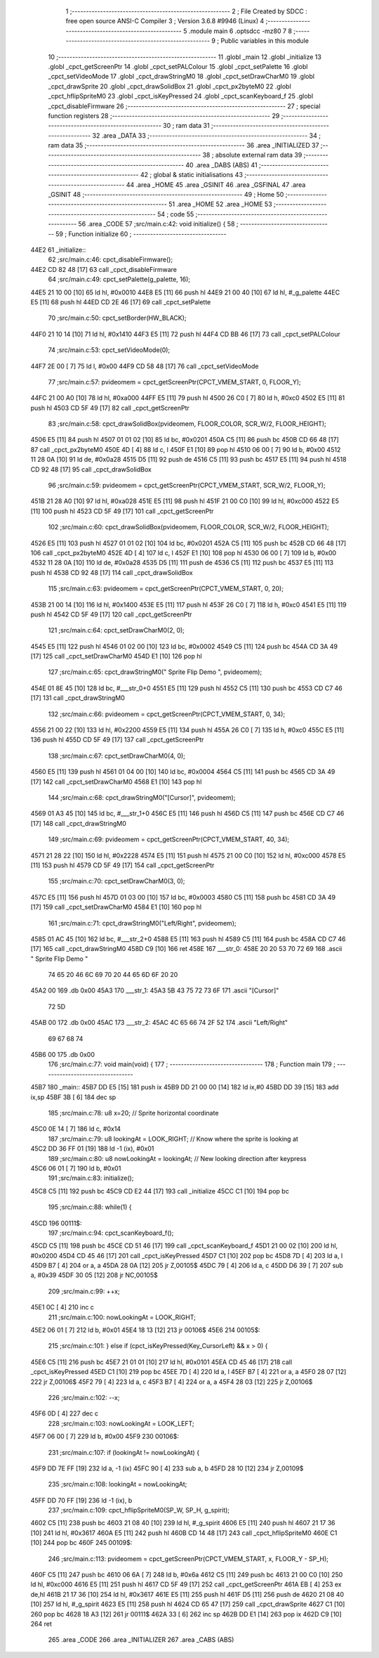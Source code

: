                               1 ;--------------------------------------------------------
                              2 ; File Created by SDCC : free open source ANSI-C Compiler
                              3 ; Version 3.6.8 #9946 (Linux)
                              4 ;--------------------------------------------------------
                              5 	.module main
                              6 	.optsdcc -mz80
                              7 	
                              8 ;--------------------------------------------------------
                              9 ; Public variables in this module
                             10 ;--------------------------------------------------------
                             11 	.globl _main
                             12 	.globl _initialize
                             13 	.globl _cpct_getScreenPtr
                             14 	.globl _cpct_setPALColour
                             15 	.globl _cpct_setPalette
                             16 	.globl _cpct_setVideoMode
                             17 	.globl _cpct_drawStringM0
                             18 	.globl _cpct_setDrawCharM0
                             19 	.globl _cpct_drawSprite
                             20 	.globl _cpct_drawSolidBox
                             21 	.globl _cpct_px2byteM0
                             22 	.globl _cpct_hflipSpriteM0
                             23 	.globl _cpct_isKeyPressed
                             24 	.globl _cpct_scanKeyboard_f
                             25 	.globl _cpct_disableFirmware
                             26 ;--------------------------------------------------------
                             27 ; special function registers
                             28 ;--------------------------------------------------------
                             29 ;--------------------------------------------------------
                             30 ; ram data
                             31 ;--------------------------------------------------------
                             32 	.area _DATA
                             33 ;--------------------------------------------------------
                             34 ; ram data
                             35 ;--------------------------------------------------------
                             36 	.area _INITIALIZED
                             37 ;--------------------------------------------------------
                             38 ; absolute external ram data
                             39 ;--------------------------------------------------------
                             40 	.area _DABS (ABS)
                             41 ;--------------------------------------------------------
                             42 ; global & static initialisations
                             43 ;--------------------------------------------------------
                             44 	.area _HOME
                             45 	.area _GSINIT
                             46 	.area _GSFINAL
                             47 	.area _GSINIT
                             48 ;--------------------------------------------------------
                             49 ; Home
                             50 ;--------------------------------------------------------
                             51 	.area _HOME
                             52 	.area _HOME
                             53 ;--------------------------------------------------------
                             54 ; code
                             55 ;--------------------------------------------------------
                             56 	.area _CODE
                             57 ;src/main.c:42: void initialize() {
                             58 ;	---------------------------------
                             59 ; Function initialize
                             60 ; ---------------------------------
   44E2                      61 _initialize::
                             62 ;src/main.c:46: cpct_disableFirmware();
   44E2 CD 82 48      [17]   63 	call	_cpct_disableFirmware
                             64 ;src/main.c:49: cpct_setPalette(g_palette, 16);
   44E5 21 10 00      [10]   65 	ld	hl, #0x0010
   44E8 E5            [11]   66 	push	hl
   44E9 21 00 40      [10]   67 	ld	hl, #_g_palette
   44EC E5            [11]   68 	push	hl
   44ED CD 2E 46      [17]   69 	call	_cpct_setPalette
                             70 ;src/main.c:50: cpct_setBorder(HW_BLACK);
   44F0 21 10 14      [10]   71 	ld	hl, #0x1410
   44F3 E5            [11]   72 	push	hl
   44F4 CD BB 46      [17]   73 	call	_cpct_setPALColour
                             74 ;src/main.c:53: cpct_setVideoMode(0);
   44F7 2E 00         [ 7]   75 	ld	l, #0x00
   44F9 CD 58 48      [17]   76 	call	_cpct_setVideoMode
                             77 ;src/main.c:57: pvideomem = cpct_getScreenPtr(CPCT_VMEM_START,       0, FLOOR_Y);
   44FC 21 00 A0      [10]   78 	ld	hl, #0xa000
   44FF E5            [11]   79 	push	hl
   4500 26 C0         [ 7]   80 	ld	h, #0xc0
   4502 E5            [11]   81 	push	hl
   4503 CD 5F 49      [17]   82 	call	_cpct_getScreenPtr
                             83 ;src/main.c:58: cpct_drawSolidBox(pvideomem, FLOOR_COLOR, SCR_W/2, FLOOR_HEIGHT);
   4506 E5            [11]   84 	push	hl
   4507 01 01 02      [10]   85 	ld	bc, #0x0201
   450A C5            [11]   86 	push	bc
   450B CD 66 48      [17]   87 	call	_cpct_px2byteM0
   450E 4D            [ 4]   88 	ld	c, l
   450F E1            [10]   89 	pop	hl
   4510 06 00         [ 7]   90 	ld	b, #0x00
   4512 11 28 0A      [10]   91 	ld	de, #0x0a28
   4515 D5            [11]   92 	push	de
   4516 C5            [11]   93 	push	bc
   4517 E5            [11]   94 	push	hl
   4518 CD 92 48      [17]   95 	call	_cpct_drawSolidBox
                             96 ;src/main.c:59: pvideomem = cpct_getScreenPtr(CPCT_VMEM_START, SCR_W/2, FLOOR_Y);
   451B 21 28 A0      [10]   97 	ld	hl, #0xa028
   451E E5            [11]   98 	push	hl
   451F 21 00 C0      [10]   99 	ld	hl, #0xc000
   4522 E5            [11]  100 	push	hl
   4523 CD 5F 49      [17]  101 	call	_cpct_getScreenPtr
                            102 ;src/main.c:60: cpct_drawSolidBox(pvideomem, FLOOR_COLOR, SCR_W/2, FLOOR_HEIGHT);
   4526 E5            [11]  103 	push	hl
   4527 01 01 02      [10]  104 	ld	bc, #0x0201
   452A C5            [11]  105 	push	bc
   452B CD 66 48      [17]  106 	call	_cpct_px2byteM0
   452E 4D            [ 4]  107 	ld	c, l
   452F E1            [10]  108 	pop	hl
   4530 06 00         [ 7]  109 	ld	b, #0x00
   4532 11 28 0A      [10]  110 	ld	de, #0x0a28
   4535 D5            [11]  111 	push	de
   4536 C5            [11]  112 	push	bc
   4537 E5            [11]  113 	push	hl
   4538 CD 92 48      [17]  114 	call	_cpct_drawSolidBox
                            115 ;src/main.c:63: pvideomem = cpct_getScreenPtr(CPCT_VMEM_START,  0, 20);
   453B 21 00 14      [10]  116 	ld	hl, #0x1400
   453E E5            [11]  117 	push	hl
   453F 26 C0         [ 7]  118 	ld	h, #0xc0
   4541 E5            [11]  119 	push	hl
   4542 CD 5F 49      [17]  120 	call	_cpct_getScreenPtr
                            121 ;src/main.c:64: cpct_setDrawCharM0(2, 0);
   4545 E5            [11]  122 	push	hl
   4546 01 02 00      [10]  123 	ld	bc, #0x0002
   4549 C5            [11]  124 	push	bc
   454A CD 3A 49      [17]  125 	call	_cpct_setDrawCharM0
   454D E1            [10]  126 	pop	hl
                            127 ;src/main.c:65: cpct_drawStringM0("  Sprite Flip Demo  ", pvideomem);
   454E 01 8E 45      [10]  128 	ld	bc, #___str_0+0
   4551 E5            [11]  129 	push	hl
   4552 C5            [11]  130 	push	bc
   4553 CD C7 46      [17]  131 	call	_cpct_drawStringM0
                            132 ;src/main.c:66: pvideomem = cpct_getScreenPtr(CPCT_VMEM_START,  0, 34);
   4556 21 00 22      [10]  133 	ld	hl, #0x2200
   4559 E5            [11]  134 	push	hl
   455A 26 C0         [ 7]  135 	ld	h, #0xc0
   455C E5            [11]  136 	push	hl
   455D CD 5F 49      [17]  137 	call	_cpct_getScreenPtr
                            138 ;src/main.c:67: cpct_setDrawCharM0(4, 0);
   4560 E5            [11]  139 	push	hl
   4561 01 04 00      [10]  140 	ld	bc, #0x0004
   4564 C5            [11]  141 	push	bc
   4565 CD 3A 49      [17]  142 	call	_cpct_setDrawCharM0
   4568 E1            [10]  143 	pop	hl
                            144 ;src/main.c:68: cpct_drawStringM0("[Cursor]",   pvideomem);
   4569 01 A3 45      [10]  145 	ld	bc, #___str_1+0
   456C E5            [11]  146 	push	hl
   456D C5            [11]  147 	push	bc
   456E CD C7 46      [17]  148 	call	_cpct_drawStringM0
                            149 ;src/main.c:69: pvideomem = cpct_getScreenPtr(CPCT_VMEM_START, 40, 34);
   4571 21 28 22      [10]  150 	ld	hl, #0x2228
   4574 E5            [11]  151 	push	hl
   4575 21 00 C0      [10]  152 	ld	hl, #0xc000
   4578 E5            [11]  153 	push	hl
   4579 CD 5F 49      [17]  154 	call	_cpct_getScreenPtr
                            155 ;src/main.c:70: cpct_setDrawCharM0(3, 0);
   457C E5            [11]  156 	push	hl
   457D 01 03 00      [10]  157 	ld	bc, #0x0003
   4580 C5            [11]  158 	push	bc
   4581 CD 3A 49      [17]  159 	call	_cpct_setDrawCharM0
   4584 E1            [10]  160 	pop	hl
                            161 ;src/main.c:71: cpct_drawStringM0("Left/Right", pvideomem);
   4585 01 AC 45      [10]  162 	ld	bc, #___str_2+0
   4588 E5            [11]  163 	push	hl
   4589 C5            [11]  164 	push	bc
   458A CD C7 46      [17]  165 	call	_cpct_drawStringM0
   458D C9            [10]  166 	ret
   458E                     167 ___str_0:
   458E 20 20 53 70 72 69   168 	.ascii "  Sprite Flip Demo  "
        74 65 20 46 6C 69
        70 20 44 65 6D 6F
        20 20
   45A2 00                  169 	.db 0x00
   45A3                     170 ___str_1:
   45A3 5B 43 75 72 73 6F   171 	.ascii "[Cursor]"
        72 5D
   45AB 00                  172 	.db 0x00
   45AC                     173 ___str_2:
   45AC 4C 65 66 74 2F 52   174 	.ascii "Left/Right"
        69 67 68 74
   45B6 00                  175 	.db 0x00
                            176 ;src/main.c:77: void main(void) {
                            177 ;	---------------------------------
                            178 ; Function main
                            179 ; ---------------------------------
   45B7                     180 _main::
   45B7 DD E5         [15]  181 	push	ix
   45B9 DD 21 00 00   [14]  182 	ld	ix,#0
   45BD DD 39         [15]  183 	add	ix,sp
   45BF 3B            [ 6]  184 	dec	sp
                            185 ;src/main.c:78: u8 x=20;                     // Sprite horizontal coordinate
   45C0 0E 14         [ 7]  186 	ld	c, #0x14
                            187 ;src/main.c:79: u8 lookingAt = LOOK_RIGHT;   // Know where the sprite is looking at 
   45C2 DD 36 FF 01   [19]  188 	ld	-1 (ix), #0x01
                            189 ;src/main.c:80: u8 nowLookingAt = lookingAt; // New looking direction after keypress
   45C6 06 01         [ 7]  190 	ld	b, #0x01
                            191 ;src/main.c:83: initialize();
   45C8 C5            [11]  192 	push	bc
   45C9 CD E2 44      [17]  193 	call	_initialize
   45CC C1            [10]  194 	pop	bc
                            195 ;src/main.c:88: while(1) {
   45CD                     196 00111$:
                            197 ;src/main.c:94: cpct_scanKeyboard_f();
   45CD C5            [11]  198 	push	bc
   45CE CD 51 46      [17]  199 	call	_cpct_scanKeyboard_f
   45D1 21 00 02      [10]  200 	ld	hl, #0x0200
   45D4 CD 45 46      [17]  201 	call	_cpct_isKeyPressed
   45D7 C1            [10]  202 	pop	bc
   45D8 7D            [ 4]  203 	ld	a, l
   45D9 B7            [ 4]  204 	or	a, a
   45DA 28 0A         [12]  205 	jr	Z,00105$
   45DC 79            [ 4]  206 	ld	a, c
   45DD D6 39         [ 7]  207 	sub	a, #0x39
   45DF 30 05         [12]  208 	jr	NC,00105$
                            209 ;src/main.c:99: ++x;
   45E1 0C            [ 4]  210 	inc	c
                            211 ;src/main.c:100: nowLookingAt = LOOK_RIGHT;
   45E2 06 01         [ 7]  212 	ld	b, #0x01
   45E4 18 13         [12]  213 	jr	00106$
   45E6                     214 00105$:
                            215 ;src/main.c:101: } else if (cpct_isKeyPressed(Key_CursorLeft)  && x > 0) {
   45E6 C5            [11]  216 	push	bc
   45E7 21 01 01      [10]  217 	ld	hl, #0x0101
   45EA CD 45 46      [17]  218 	call	_cpct_isKeyPressed
   45ED C1            [10]  219 	pop	bc
   45EE 7D            [ 4]  220 	ld	a, l
   45EF B7            [ 4]  221 	or	a, a
   45F0 28 07         [12]  222 	jr	Z,00106$
   45F2 79            [ 4]  223 	ld	a, c
   45F3 B7            [ 4]  224 	or	a, a
   45F4 28 03         [12]  225 	jr	Z,00106$
                            226 ;src/main.c:102: --x; 
   45F6 0D            [ 4]  227 	dec	c
                            228 ;src/main.c:103: nowLookingAt = LOOK_LEFT;
   45F7 06 00         [ 7]  229 	ld	b, #0x00
   45F9                     230 00106$:
                            231 ;src/main.c:107: if (lookingAt != nowLookingAt) {
   45F9 DD 7E FF      [19]  232 	ld	a, -1 (ix)
   45FC 90            [ 4]  233 	sub	a, b
   45FD 28 10         [12]  234 	jr	Z,00109$
                            235 ;src/main.c:108: lookingAt = nowLookingAt;
   45FF DD 70 FF      [19]  236 	ld	-1 (ix), b
                            237 ;src/main.c:109: cpct_hflipSpriteM0(SP_W, SP_H, g_spirit);
   4602 C5            [11]  238 	push	bc
   4603 21 08 40      [10]  239 	ld	hl, #_g_spirit
   4606 E5            [11]  240 	push	hl
   4607 21 17 36      [10]  241 	ld	hl, #0x3617
   460A E5            [11]  242 	push	hl
   460B CD 14 48      [17]  243 	call	_cpct_hflipSpriteM0
   460E C1            [10]  244 	pop	bc
   460F                     245 00109$:
                            246 ;src/main.c:113: pvideomem = cpct_getScreenPtr(CPCT_VMEM_START, x, FLOOR_Y - SP_H);
   460F C5            [11]  247 	push	bc
   4610 06 6A         [ 7]  248 	ld	b, #0x6a
   4612 C5            [11]  249 	push	bc
   4613 21 00 C0      [10]  250 	ld	hl, #0xc000
   4616 E5            [11]  251 	push	hl
   4617 CD 5F 49      [17]  252 	call	_cpct_getScreenPtr
   461A EB            [ 4]  253 	ex	de,hl
   461B 21 17 36      [10]  254 	ld	hl, #0x3617
   461E E5            [11]  255 	push	hl
   461F D5            [11]  256 	push	de
   4620 21 08 40      [10]  257 	ld	hl, #_g_spirit
   4623 E5            [11]  258 	push	hl
   4624 CD 65 47      [17]  259 	call	_cpct_drawSprite
   4627 C1            [10]  260 	pop	bc
   4628 18 A3         [12]  261 	jr	00111$
   462A 33            [ 6]  262 	inc	sp
   462B DD E1         [14]  263 	pop	ix
   462D C9            [10]  264 	ret
                            265 	.area _CODE
                            266 	.area _INITIALIZER
                            267 	.area _CABS (ABS)
